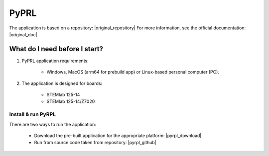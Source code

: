 .. _vna_extension:

#######################
PyPRL
#######################

The application is based on a repository: |original_repository|
For more information, see the official documentation: |original_doc|

.. |original_repository| raw:: html

   <a href="https://github.com/lneuhaus/pyrpl" target="_blank">GitHub</a>

.. |original_doc| raw:: html

   <a href="https://pyrpl.readthedocs.io/en/latest/" target="_blank">PyRPL website</a>


********************************
What do I need before I start?
********************************

1. PyPRL application requirements:

    *   Windows, MacOS (arm64 for prebuild app) or Linux-based personal computer (PC).

2. The application is designed for boards:

    *   STEMlab 125-14
    *   STEMlab 125-14/Z7020


Install & run PyRPL
=========================================================

There are two ways to run the application:

    *   Download the pre-built application for the appropriate platform: |pyrpl_download|
    *   Run from source code taken from repository: |pyrpl_github|


.. |pyrpl_download| raw:: html

   <a href="https://downloads.redpitaya.com/downloads/Clients/pyrpl/" target="_blank">PyRPL</a>

.. |pyrpl_github| raw:: html

   <a href="https://github.com/RedPitaya/pyrpl" target="_blank">GitHub</a>

